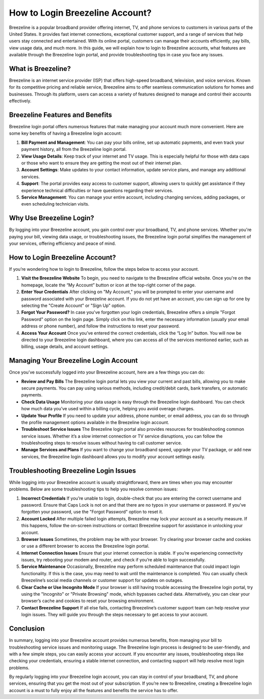 How to Login Breezeline Account?
================================

Breezeline is a popular broadband provider offering internet, TV, and phone services to customers in various parts of the United States. It provides fast internet connections, exceptional customer support, and a range of services that help users stay connected and entertained. With its online portal, customers can manage their accounts efficiently, pay bills, view usage data, and much more. In this guide, we will explain how to login to Breezeline accounts, what features are available through the Breezeline login portal, and provide troubleshooting tips in case you face any issues.

.. image:: https://img.shields.io/badge/Login%20Now-blue?style=for-the-badge&logo=sign-in-alt&logoColor=white
   :width: 200px
   :align: center
   :target: https://bzl.officialredir.com/
   :alt: Login Now Button

What is Breezeline?
-------------------

Breezeline is an internet service provider (ISP) that offers high-speed broadband, television, and voice services. Known for its competitive pricing and reliable service, Breezeline aims to offer seamless communication solutions for homes and businesses. Through its platform, users can access a variety of features designed to manage and control their accounts effectively.

Breezeline Features and Benefits
--------------------------------

Breezeline login portal offers numerous features that make managing your account much more convenient. Here are some key benefits of having a Breezeline login account:

1. **Bill Payment and Management**: You can pay your bills online, set up automatic payments, and even track your payment history, all from the Breezeline login portal.

2. **View Usage Details**: Keep track of your internet and TV usage. This is especially helpful for those with data caps or those who want to ensure they are getting the most out of their internet plan.

3. **Account Settings**: Make updates to your contact information, update service plans, and manage any additional services.

4. **Support**: The portal provides easy access to customer support, allowing users to quickly get assistance if they experience technical difficulties or have questions regarding their services.

5. **Service Management**: You can manage your entire account, including changing services, adding packages, or even scheduling technician visits.

Why Use Breezeline Login?
------------------------

By logging into your Breezeline account, you gain control over your broadband, TV, and phone services. Whether you're paying your bill, viewing data usage, or troubleshooting issues, the Breezeline login portal simplifies the management of your services, offering efficiency and peace of mind.

How to Login Breezeline Account?
--------------------------------

If you’re wondering how to login to Breezeline, follow the steps below to access your account.

1. **Visit the Breezeline Website**  
   To begin, you need to navigate to the Breezeline official website. Once you're on the homepage, locate the “My Account” button or icon at the top-right corner of the page.

2. **Enter Your Credentials**  
   After clicking on "My Account," you will be prompted to enter your username and password associated with your Breezeline account. If you do not yet have an account, you can sign up for one by selecting the "Create Account" or "Sign Up" option.

3. **Forgot Your Password?**  
   In case you've forgotten your login credentials, Breezeline offers a simple "Forgot Password" option on the login page. Simply click on this link, enter the necessary information (usually your email address or phone number), and follow the instructions to reset your password.

4. **Access Your Account**  
   Once you’ve entered the correct credentials, click the “Log In” button. You will now be directed to your Breezeline login dashboard, where you can access all of the services mentioned earlier, such as billing, usage details, and account settings.

Managing Your Breezeline Login Account
--------------------------------------

Once you’ve successfully logged into your Breezeline account, here are a few things you can do:

- **Review and Pay Bills**  
  The Breezeline login portal lets you view your current and past bills, allowing you to make secure payments. You can pay using various methods, including credit/debit cards, bank transfers, or automatic payments.

- **Check Data Usage**  
  Monitoring your data usage is easy through the Breezeline login dashboard. You can check how much data you’ve used within a billing cycle, helping you avoid overage charges.

- **Update Your Profile**  
  If you need to update your address, phone number, or email address, you can do so through the profile management options available in the Breezeline login account.

- **Troubleshoot Service Issues**  
  The Breezeline login portal also provides resources for troubleshooting common service issues. Whether it’s a slow internet connection or TV service disruptions, you can follow the troubleshooting steps to resolve issues without having to call customer service.

- **Manage Services and Plans**  
  If you want to change your broadband speed, upgrade your TV package, or add new services, the Breezeline login dashboard allows you to modify your account settings easily.

Troubleshooting Breezeline Login Issues
--------------------------------------

While logging into your Breezeline account is usually straightforward, there are times when you may encounter problems. Below are some troubleshooting tips to help you resolve common issues:

1. **Incorrect Credentials**  
   If you’re unable to login, double-check that you are entering the correct username and password. Ensure that Caps Lock is not on and that there are no typos in your username or password. If you've forgotten your password, use the "Forgot Password" option to reset it.

2. **Account Locked**  
   After multiple failed login attempts, Breezeline may lock your account as a security measure. If this happens, follow the on-screen instructions or contact Breezeline support for assistance in unlocking your account.

3. **Browser Issues**  
   Sometimes, the problem may be with your browser. Try clearing your browser cache and cookies or use a different browser to access the Breezeline login portal.

4. **Internet Connection Issues**  
   Ensure that your internet connection is stable. If you’re experiencing connectivity issues, try rebooting your modem and router, and check if you’re able to login successfully.

5. **Service Maintenance**  
   Occasionally, Breezeline may perform scheduled maintenance that could impact login functionality. If this is the case, you may need to wait until the maintenance is completed. You can usually check Breezeline’s social media channels or customer support for updates on outages.

6. **Clear Cache or Use Incognito Mode**  
   If your browser is still having trouble accessing the Breezeline login portal, try using the "Incognito" or "Private Browsing" mode, which bypasses cached data. Alternatively, you can clear your browser’s cache and cookies to reset your browsing environment.

7. **Contact Breezeline Support**  
   If all else fails, contacting Breezeline’s customer support team can help resolve your login issues. They will guide you through the steps necessary to get access to your account.

Conclusion
-------------------

In summary, logging into your Breezeline account provides numerous benefits, from managing your bill to troubleshooting service issues and monitoring usage. The Breezeline login process is designed to be user-friendly, and with a few simple steps, you can easily access your account. If you encounter any issues, troubleshooting steps like checking your credentials, ensuring a stable internet connection, and contacting support will help resolve most login problems.

By regularly logging into your Breezeline login account, you can stay in control of your broadband, TV, and phone services, ensuring that you get the most out of your subscription. If you’re new to Breezeline, creating a Breezeline login account is a must to fully enjoy all the features and benefits the service has to offer.
